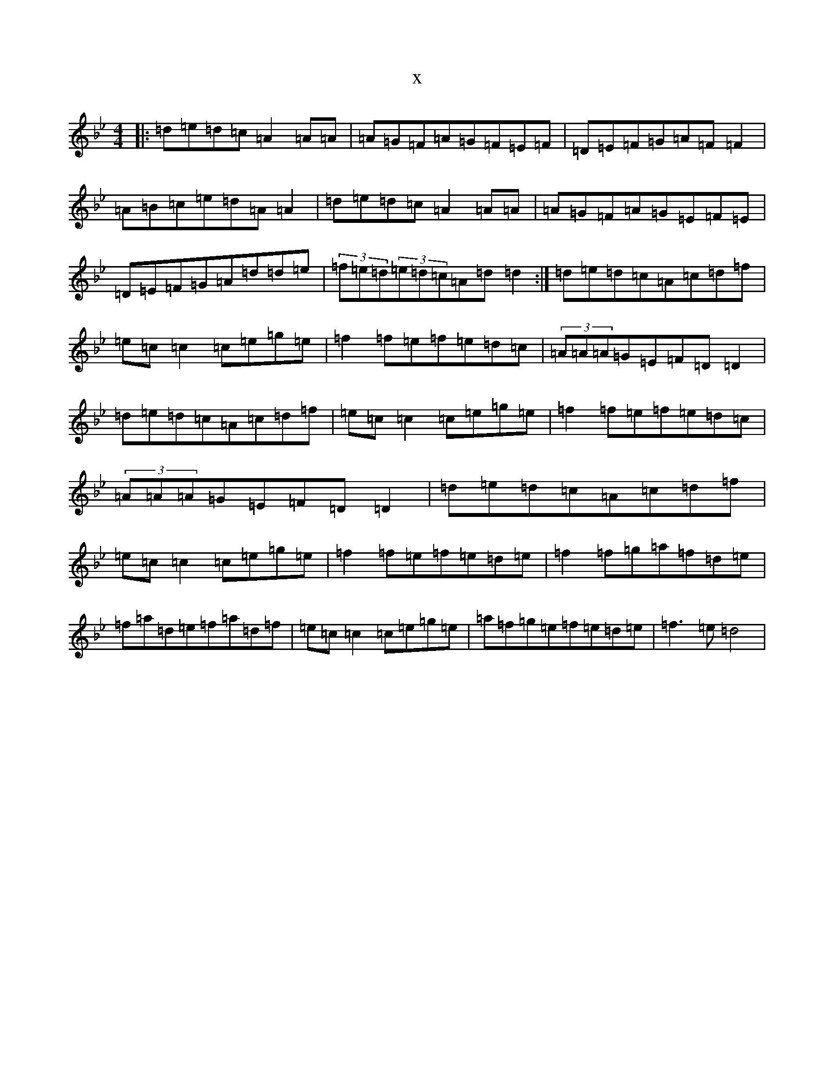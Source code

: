 X:10148
T:x
L:1/8
M:4/4
K: C Dorian
|:=d=e=d=c=A2=A=A|=A=G=F=A=G=F=E=F|=D=E=F=G=A=F=F2|=A=B=c=e=d=A=A2|=d=e=d=c=A2=A=A|=A=G=F=A=G=E=F=E|=D=E=F=G=A=d=d=e|(3=f=e=d(3=e=d=c=A=d=d2:|=d=e=d=c=A=c=d=f|=e=c=c2=c=e=g=e|=f2=f=e=f=e=d=c|(3=A=A=A=G=E=F=D=D2|=d=e=d=c=A=c=d=f|=e=c=c2=c=e=g=e|=f2=f=e=f=e=d=c|(3=A=A=A=G=E=F=D=D2|=d=e=d=c=A=c=d=f|=e=c=c2=c=e=g=e|=f2=f=e=f=e=d=e|=f2=f=g=a=f=d=e|=f=a=d=e=f=a=d=f|=e=c=c2=c=e=g=e|=a=f=g=e=f=e=d=e|=f3=e=d4|